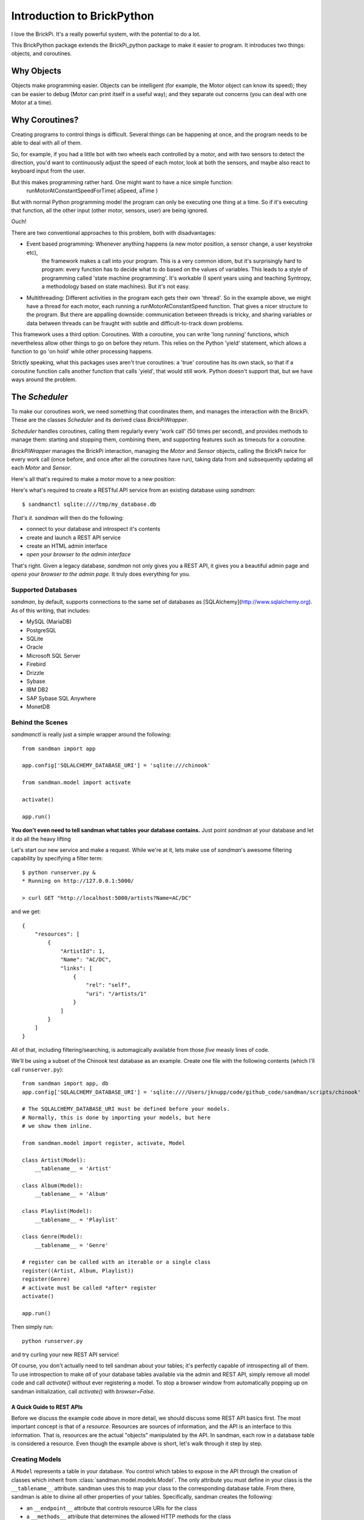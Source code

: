 ===========================
Introduction to BrickPython
===========================

I love the BrickPi.  It's a really powerful system, with the potential to do a lot.

This BrickPython package extends the BrickPi_python package to make it easier to program.  It introduces two things:
objects, and coroutines.

Why Objects
===========

Objects make programming easier.  Objects can be intelligent (for example, the Motor object can know its speed); they
can be easier to debug (Motor can print itself in a useful way); and they separate out concerns (you can deal with one
Motor at a time).

Why Coroutines?
===============

Creating programs to control things is difficult.  Several things can be happening at once, and the program
needs to be able to deal with all of them.

So, for example, if you had a little bot with two wheels each controlled by a motor, and with two sensors to
detect the direction, you'd want to continuously adjust the speed of each motor, look at both the sensors, and maybe
also react to keyboard input from the user.

But this makes programming rather hard.  One might want to have a nice simple function:
	runMotorAtConstantSpeedForTime( aSpeed, aTime )

But with normal Python programming model the program can only be executing one thing at a time.  So if it's executing
that function, all the other input (other motor, sensors, user) are being ignored.

Ouch!

There are two conventional approaches to this problem, both with disadvantages:

*   Event based programming: Whenever anything happens (a new motor position, a sensor change, a user keystroke etc),
	the framework makes a call into your program.   This is a very common idiom, but it's surprisingly hard to program:
	every function has to decide what to do based on the values of variables.  This leads to a style of programming called 'state
	machine programming'.  It's workable (I spent years using and teaching Syntropy, a methodology based on state machines).
	But it's not easy.

* 	Multithreading: Different activities in the program each gets their own 'thread'.  So in the example above, we might
	have a thread for each motor, each running a runMotorAtConstantSpeed function.  That gives a nicer structure to the
	program.  But there are appalling downside: communication between threads is tricky, and sharing variables or data
	between threads can be fraught with subtle and difficult-to-track down problems.

This framework uses a third option: Coroutines.   With a coroutine, you can write 'long running' functions, which
nevertheless allow other things to go on before they return.  This relies on the Python 'yield' statement, which
allows a function to go 'on hold' while other processing happens.

Strictly speaking, what this packages uses aren't true coroutines: a 'true' coroutine has its own stack, so
that if a coroutine function calls another function that calls 'yield', that would still work.
Python doesn't support that, but
we have ways around the problem.

The `Scheduler`
===============

To make our coroutines work, we need something that coordinates them, and manages the interaction with the BrickPi.  These are the classes `Scheduler` and its derived class `BrickPiWrapper`.

`Scheduler` handles coroutines, calling them regularly every 'work call' (50 times per second), and provides methods to manage them:
starting and stopping them, combining them, and supporting features such as timeouts for a coroutine.

`BrickPiWrapper` manages the BrickPi interaction, managing the `Motor` and `Sensor` objects, calling the BrickPi twice
for every work call (once before, and once after all the coroutines have run), taking data from and subsequently updating all
each `Motor` and `Sensor`.



Here's all that's required to make a motor move to a new position:


Here's what's required to create a RESTful API service from an existing database using
`sandman`::

    $ sandmanctl sqlite:////tmp/my_database.db

*That's it.* `sandman` will then do the following:

* connect to your database and introspect it's contents
* create and launch a REST API service
* create an HTML admin interface
* *open your browser to the admin interface*

That's right. Given a legacy database, `sandman` not only gives you a REST API,
it gives you a beautiful admin page and *opens your browser to the admin page*.
It truly does everything for you.

Supported Databases
-------------------

`sandman`, by default, supports connections to the same set of databases as
[SQLAlchemy](http://www.sqlalchemy.org). As of this writing, that includes:

* MySQL (MariaDB)
* PostgreSQL
* SQLite
* Oracle
* Microsoft SQL Server
* Firebird
* Drizzle
* Sybase
* IBM DB2
* SAP Sybase SQL Anywhere
* MonetDB

Behind the Scenes
-----------------

`sandmanctl` is really just a simple wrapper around the following::

    from sandman import app

    app.config['SQLALCHEMY_DATABASE_URI'] = 'sqlite:///chinook'

    from sandman.model import activate

    activate()

    app.run()

**You don't even need to tell sandman what tables your database contains.**
Just point `sandman` at your database and let it do all the heavy lifting

Let's start our new service and make a request. While we're at it, lets make use
of `sandman`'s awesome filtering capability by specifying a filter term::

    $ python runserver.py &
    * Running on http://127.0.0.1:5000/

    > curl GET "http://localhost:5000/artists?Name=AC/DC"

and we get::

    {
        "resources": [
            {
                "ArtistId": 1,
                "Name": "AC/DC",
                "links": [
                    {
                        "rel": "self",
                        "uri": "/artists/1"
                    }
                ]
            }
        ]
    }

All of that, including filtering/searching, is automagically available from
those *five* measly lines of code.


We'll be using a subset of the Chinook test database as an example.
Create one file with the following contents (which I'll call ``runserver.py``)::

    from sandman import app, db
    app.config['SQLALCHEMY_DATABASE_URI'] = 'sqlite:////Users/jknupp/code/github_code/sandman/scripts/chinook'

    # The SQLALCHEMY_DATABASE_URI must be defined before your models.
    # Normally, this is done by importing your models, but here
    # we show them inline.

    from sandman.model import register, activate, Model

    class Artist(Model):
        __tablename__ = 'Artist'

    class Album(Model):
        __tablename__ = 'Album'

    class Playlist(Model):
        __tablename__ = 'Playlist'

    class Genre(Model):
        __tablename__ = 'Genre'

    # register can be called with an iterable or a single class
    register((Artist, Album, Playlist))
    register(Genre)
    # activate must be called *after* register
    activate()

    app.run()

Then simply run::

    python runserver.py

and try curling your new REST API service!

Of course, you don't actually need to tell sandman about your tables; it's
perfectly capable of introspecting all of them. To use introspection to make
*all* of your database tables available via the admin and REST API, simply
remove all model code and call `activate()` without ever registering a model.
To stop a browser window from automatically popping up on sandman
initialization, call `activate()` with `browser=False`.

A Quick Guide to REST APIs
~~~~~~~~~~~~~~~~~~~~~~~~~~

Before we discuss the example code above in more detail, we should discuss some
REST API basics first. The most important concept is that of a *resource*.
Resources are sources of information, and the API is an interface to this information.
That is, resources are the actual "objects" manipulated by the API. In sandman, each
row in a database table is considered a resource.
Even though the example above is short, let's walk through it step by step.

Creating Models
---------------

A ``Model`` represents a table in your database. You control which tables to
expose in the API through the creation of classes which inherit from
:class:`sandman.model.models.Model`. The only attribute you must define in your
class is the ``__tablename__`` attribute. sandman uses this to map your
class to the corresponding database table. From there, sandman is able to divine
all other properties of your tables. Specifically, sandman creates the
following:

- an ``__endpoint__`` attribute that controls resource URIs for the class
- a ``__methods__`` attribute that determines the allowed HTTP methods for the class
- ``as_dict`` and ``from_dict`` methods that only operate on class attributes
  that correspond to database columns
- an ``update`` method that updates only the values specified (as opposed to
  ``from_dict``, which replaces all of the object's values with those passed in
  the dictionary parameter
- ``links``, ``primary_key``, and ``resource_uri`` methods that provide access
  to various attributes of the object derived from the underlying database model

Customizing Your Resources
------------------------------------------

Providing a custom endpoint
~~~~~~~~~~~~~~~~~~~~~~~~~~~

In the code above, we created 4 :class:`sandman.model.models.Model` classes that
correspond to tables in our database. If we wanted to change the endpoint for a
class (the default endpoint is simply the class's name pluralized), we would do
so by setting the ``__endpoint__`` attribute in the definition of the class::

    class Genre(Model):
        __tablename__ = 'Genre'
        __endpoint__ = 'styles'

Now we would point our browser (or ``curl``) to ``localhost:5000/styles`` to
retrieve the resources in the ``Genre`` table.

Restricting allowable methods on a resource
~~~~~~~~~~~~~~~~~~~~~~~~~~~~~~~~~~~~~~~~~~~

Many times, we'd like to specify that certain actions can only be carried out
against certain types of resources. If we wanted to prevent API users from
deleting any ``Genre`` resources, for example, we could specify this implicitly
by defining the ``__methods__`` attribute and leaving it out, like so::


    class Genre(Model):
        __tablename__ = 'Genre'
        __endpoint__ = 'styles'
        __methods__ = ('GET', 'POST', 'PATCH', 'PUT')

For each call into the API, the HTTP method used is validated against the
acceptable methods for that resource.

Performing custom validation on a resource
~~~~~~~~~~~~~~~~~~~~~~~~~~~~~~~~~~~~~~~~~~

Specifying which HTTP methods are acceptable gives rather coarse control over
how a user of the API can interact with our resources. For more granular
control, custom validation functions can be specified. To do so, simply define a
static method named ``validate_<METHOD>``, where ``<METHOD>`` is the HTTP method
the validation function should validate. To validate the ``POST`` method on
``Genres``, we would define the method ``validate_POST``, like so::


    class Genre(Model):
        __tablename__ = 'Genre'
        __endpoint__ = 'styles'
        __methods__ = ('GET', 'POST', 'PATCH', 'PUT')

        @staticmethod
        def validate_POST(self, resource=None):
            if isinstance(resource, list):
                return True

            # No classical music!
            return resource and resource.Name != 'classical'

The ``validate_POST`` method is called *after* the would-be resource is created,
trading a bit of performance for a simpler interface. Instead of needing to
inspect the incoming HTTP request directly, you can make validation decisions
based on the resource itself.

Note that the ``resource`` parameter can be either a single resource or a
collection of resources, so it's usually necessary to check which type you're
dealing with. This will likely change in a future version of sandman.

Project Layout
--------------

In a "real" project, you should divide the code into at least two files: one with the
``Model`` definitions (``models.py``) and the other with the configuration
and the ``app.run()`` call (``runserver.py``).
